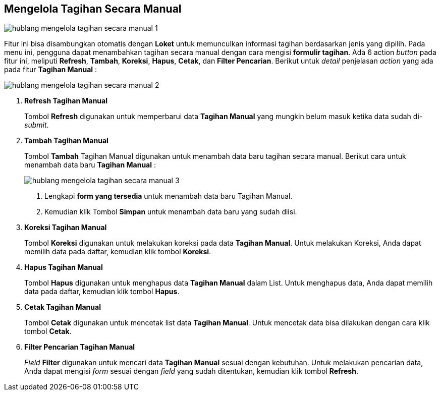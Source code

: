 == Mengelola Tagihan Secara Manual

image::../images-hublang/hublang-mengelola-tagihan-secara-manual-1.png[align="center"]

Fitur ini bisa disambungkan otomatis dengan *Loket* untuk memunculkan informasi tagihan berdasarkan jenis yang dipilih. Pada menu ini, pengguna dapat menambahkan tagihan secara manual dengan cara mengisi *formulir tagihan*. Ada 6 action _button_ pada fitur ini, meliputi *Refresh*, *Tambah*, *Koreksi*, *Hapus*, *Cetak*, dan *Filter Pencarian*. Berikut untuk _detail_ penjelasan _action_ yang ada pada fitur *Tagihan Manual* :

image::../images-hublang/hublang-mengelola-tagihan-secara-manual-2.png[align="center"]

1. *Refresh Tagihan Manual*
+
Tombol *Refresh* digunakan untuk memperbarui data *Tagihan Manual*  yang mungkin belum masuk ketika data sudah di-_submit_.

2. *Tambah Tagihan Manual*
+
Tombol *Tambah* Tagihan Manual  digunakan untuk menambah data baru tagihan secara manual. Berikut cara untuk menambah data baru *Tagihan Manual* : 
+
image::../images-hublang/hublang-mengelola-tagihan-secara-manual-3.png[align="center"]
+
[arabic]
. Lengkapi *form yang tersedia* untuk menambah data baru Tagihan Manual. 
. Kemudian klik Tombol *Simpan* untuk menambah data baru yang sudah diisi.

3. *Koreksi Tagihan Manual*
+
Tombol *Koreksi* digunakan untuk melakukan koreksi pada data *Tagihan Manual*. Untuk melakukan Koreksi, Anda dapat memilih data pada daftar, kemudian klik tombol *Koreksi*.

4. *Hapus Tagihan Manual*
+
Tombol *Hapus* digunakan untuk menghapus data *Tagihan Manual*  dalam List. Untuk menghapus data, Anda dapat memilih data pada daftar, kemudian klik tombol *Hapus*.

5. *Cetak Tagihan Manual* 
+
Tombol *Cetak* digunakan untuk mencetak list data *Tagihan Manual*. Untuk mencetak data bisa dilakukan dengan cara klik tombol *Cetak*.

6. *Filter Pencarian Tagihan Manual*
+
_Field_ *Filter* digunakan untuk mencari data *Tagihan Manual*  sesuai dengan kebutuhan. Untuk melakukan pencarian data, Anda dapat mengisi _form_ sesuai dengan _field_ yang sudah ditentukan, kemudian klik tombol *Refresh*.